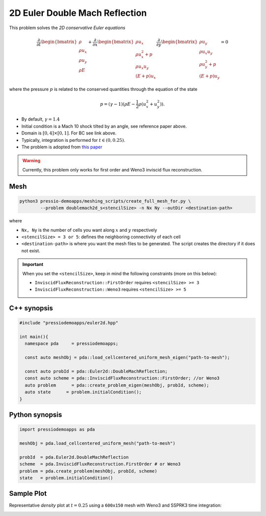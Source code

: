 2D Euler Double Mach Reflection
===============================

This problem solves the *2D conservative Euler equations*

.. math::

   \frac{\partial }{\partial t} \begin{bmatrix}\rho \\ \rho u_x \\ \rho u_y\\ \rho E \end{bmatrix} + \frac{\partial }{\partial x} \begin{bmatrix}\rho u_x \\ \rho u_x^2 +p \\ \rho u_x u_y \\ (E+p)u_x \end{bmatrix} \frac{\partial }{\partial y} \begin{bmatrix}\rho u_y  \\ \rho u_x u_y \\ \rho u_y^2 +p \\ (E+p)u_y \end{bmatrix}= 0

where the pressure :math:`p` is related to the conserved quantities through the equation of the state

.. math::

   p=(\gamma -1)(\rho E-\frac{1}{2}\rho (u_x^2 + u_y^2)).


- By default, :math:`\gamma = 1.4`

- Initial condition is a Mach 10 shock tilted by an angle, see reference paper above.

- Domain is :math:`[0, 4]\times[0, 1]`. For BC see link above.

- Typically, integration is performed for :math:`t \in (0, 0.25)`.

- The problem is adopted from `this paper <http://flash.uchicago.edu/site/flashcode/user_support/flash_ug_devel/node184.html#SECTION010116000000000000000>`_


.. Warning::
   Currently, this problem only works for first order and Weno3 inviscid flux reconstruction.


Mesh
----

.. code-block:: shell

   python3 pressio-demoapps/meshing_scripts/create_full_mesh_for.py \
           --problem doublemach2d_s<stencilSize> -n Nx Ny --outDir <destination-path>

where

- ``Nx, Ny`` is the number of cells you want along :math:`x` and :math:`y` respectively

- ``<stencilSize> = 3 or 5``: defines the neighboring connectivity of each cell

- ``<destination-path>`` is where you want the mesh files to be generated.
  The script creates the directory if it does not exist.


.. Important::

  When you set the ``<stencilSize>``, keep in mind the following constraints (more on this below):

  - ``InviscidFluxReconstruction::FirstOrder`` requires ``<stencilSize> >= 3``

  - ``InviscidFluxReconstruction::Weno3`` requires ``<stencilSize> >= 5``


C++ synopsis
------------

.. code-block:: c++

   #include "pressiodemoapps/euler2d.hpp"

   int main(){
     namespace pda     = pressiodemoapps;

     const auto meshObj = pda::load_cellcentered_uniform_mesh_eigen("path-to-mesh");

     const auto probId = pda::Euler2d::DoubleMachReflection;
     const auto scheme = pda::InviscidFluxReconstruction::FirstOrder; //or Weno3
     auto problem      = pda::create_problem_eigen(meshObj, probId, scheme);
     auto state	     = problem.initialCondition();
   }

Python synopsis
---------------

.. code-block:: py

   import pressiodemoapps as pda

   meshObj = pda.load_cellcentered_uniform_mesh("path-to-mesh")

   probId  = pda.Euler2d.DoubleMachReflection
   scheme  = pda.InviscidFluxReconstruction.FirstOrder # or Weno3
   problem = pda.create_problem(meshObj, probId, scheme)
   state   = problem.initialCondition()


Sample Plot
-----------

Representative *density* plot at :math:`t=0.25` using a ``600x150`` mesh with Weno3
and SSPRK3 time integration:

.. image:: ../../figures/wiki_2d_dmr_density.png
  :width: 80 %
  :alt: Alternative text
  :align: center
